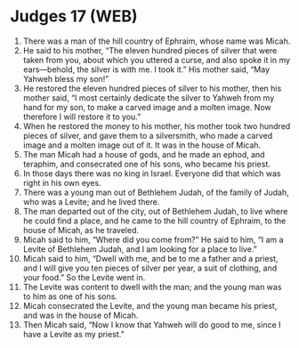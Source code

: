 * Judges 17 (WEB)
:PROPERTIES:
:ID: WEB/07-JUD17
:END:

1. There was a man of the hill country of Ephraim, whose name was Micah.
2. He said to his mother, “The eleven hundred pieces of silver that were taken from you, about which you uttered a curse, and also spoke it in my ears—behold, the silver is with me. I took it.” His mother said, “May Yahweh bless my son!”
3. He restored the eleven hundred pieces of silver to his mother, then his mother said, “I most certainly dedicate the silver to Yahweh from my hand for my son, to make a carved image and a molten image. Now therefore I will restore it to you.”
4. When he restored the money to his mother, his mother took two hundred pieces of silver, and gave them to a silversmith, who made a carved image and a molten image out of it. It was in the house of Micah.
5. The man Micah had a house of gods, and he made an ephod, and teraphim, and consecrated one of his sons, who became his priest.
6. In those days there was no king in Israel. Everyone did that which was right in his own eyes.
7. There was a young man out of Bethlehem Judah, of the family of Judah, who was a Levite; and he lived there.
8. The man departed out of the city, out of Bethlehem Judah, to live where he could find a place, and he came to the hill country of Ephraim, to the house of Micah, as he traveled.
9. Micah said to him, “Where did you come from?” He said to him, “I am a Levite of Bethlehem Judah, and I am looking for a place to live.”
10. Micah said to him, “Dwell with me, and be to me a father and a priest, and I will give you ten pieces of silver per year, a suit of clothing, and your food.” So the Levite went in.
11. The Levite was content to dwell with the man; and the young man was to him as one of his sons.
12. Micah consecrated the Levite, and the young man became his priest, and was in the house of Micah.
13. Then Micah said, “Now I know that Yahweh will do good to me, since I have a Levite as my priest.”
